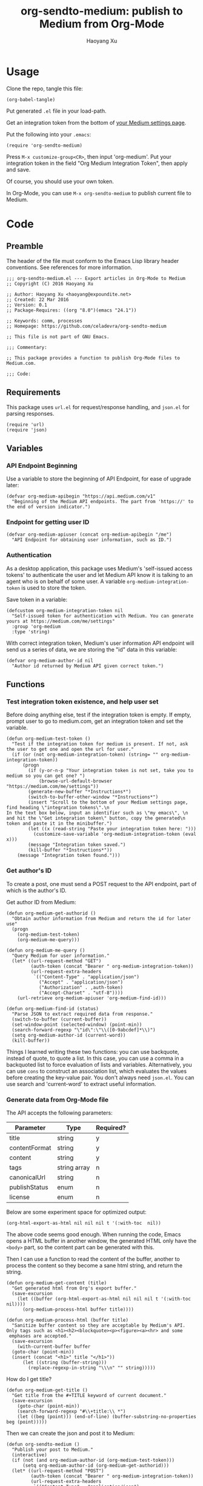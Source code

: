#+TITLE: org-sendto-medium: publish to Medium from Org-Mode
#+AUTHOR: Haoyang Xu

* Usage

  Clone the repo, tangle this file:

  #+BEGIN_SRC elisp :tangle no
  (org-babel-tangle)
  #+END_SRC
  
  Put generated ~.el~ file in your load-path.

  Get an integration token from the bottom of [[https://medium.com/me/settings][your Medium settings page]].

  Put the following into your ~.emacs~:

  #+BEGIN_SRC elisp :tangle no
  (require 'org-sendto-medium)
  #+END_SRC
  
  Press ~M-x customize-group<CR>~, then input 'org-medium'. Put your integration token in the field "Org Medium Integration Token", then apply and save.

  Of course, you should use your own token.

  In Org-Mode, you can use ~M-x org-sendto-medium~ to publish current file to Medium.
  
* Code
  :PROPERTIES:
  :tangle:   org-sendto-medium.el
  :END:
** Preamble
   The header of the file must conform to the Emacs Lisp library header conventions. See references for more information.
   
   #+BEGIN_SRC elisp
     ;;; org-sendto-medium.el --- Export articles in Org-Mode to Medium
     ;; Copyright (C) 2016 Haoyang Xu

     ;; Author: Haoyang Xu <haoyang@expoundite.net>
     ;; Created: 22 Mar 2016
     ;; Version: 0.1
     ;; Package-Requires: ((org "8.0")(emacs "24.1"))

     ;; Keywords: comm, processes
     ;; Homepage: https://github.com/celadevra/org-sendto-medium

     ;; This file is not part of GNU Emacs.

     ;;; Commentary:

     ;; This package provides a function to publish Org-Mode files to Medium.com.
     
     ;;; Code:
   #+END_SRC
** Requirements
   This package uses ~url.el~ for request/response handling, and ~json.el~ for parsing responses.
   #+BEGIN_SRC elisp
     (require 'url)
     (require 'json)
   #+END_SRC
** Variables
*** API Endpoint Beginning
    Use a variable to store the beginning of API Endpoint, for ease of upgrade later:
    #+BEGIN_SRC elisp
      (defvar org-medium-apibegin "https://api.medium.com/v1"
        "Beginning of the Medium API endpoints. The part from 'https://' to the end of version indicator.")
    #+END_SRC
    
*** Endpoint for getting user ID
    #+BEGIN_SRC elisp
      (defvar org-medium-apiuser (concat org-medium-apibegin "/me")
        "API Endpoint for obtaining user information, such as ID.")
    #+END_SRC
*** Authentication
    As a desktop application, this package uses Medium's 'self-issued access tokens' to authenticate the user and let Medium API know it is talking to an agent who is on behalf of some user. A variable ~org-medium-integration-token~ is used to store the token.
    
    Save token in a variable:
    #+BEGIN_SRC elisp
      (defcustom org-medium-integration-token nil
        "Self-issued token for authentication with Medium. You can generate yours at https://medium.com/me/settings"
        :group 'org-medium
        :type 'string)
    #+END_SRC
    
    With correct integration token, Medium's user information API endpoint will send us a series of data, we are storing the "id" data in this variable:
    #+BEGIN_SRC elisp
      (defvar org-medium-author-id nil
        "Author id returned by Medium API given correct token.")
    #+END_SRC
    
** Functions
*** Test integration token existence, and help user set 
    Before doing anything else, test if the integration token is empty. If empty, prompt user to go to medium.com, get an integration token and set the variable.

    #+BEGIN_SRC elisp
      (defun org-medium-test-token ()
        "Test if the integration token for medium is present. If not, ask the user to get one and open the url for user."
        (if (or (not org-medium-integration-token) (string= "" org-medium-integration-token))
            (progn
              (if (y-or-n-p "Your integration token is not set, take you to medium so you can get one? ")
                  (browse-url-default-browser "https://medium.com/me/settings"))
              (generate-new-buffer "*Instructions*")
              (switch-to-buffer-other-window "*Instructions*")
              (insert "Scroll to the bottom of your Medium settings page, find heading \"integration tokens\".\n
      In the text box below, input an identifier such as \"my emacs\", \n
      and hit the \"Get integration token\" button, copy the generated\n
      token and paste it in the minibuffer.")
              (let ((x (read-string "Paste your integration token here: ")))
                (customize-save-variable 'org-medium-integration-token (eval x)))
              (message "Integration token saved.")
              (kill-buffer "*Instructions*"))
          (message "Integration token found.")))
    #+END_SRC
*** Get author's ID
    To create a post, one must send a POST request to the API endpoint, part of which is the author's ID.

    Get author ID from Medium:
    #+BEGIN_SRC elisp
      (defun org-medium-get-authorid ()
        "Obtain author information from Medium and return the id for later use"
        (progn 
          (org-medium-test-token)
          (org-medium-me-query)))
    #+END_SRC
    
    #+BEGIN_SRC elisp
      (defun org-medium-me-query ()
        "Query Medium for user information."
        (let* ((url-request-method "GET")
               (auth-token (concat "Bearer " org-medium-integration-token))
               (url-request-extra-headers
                `(("Content-Type" . "application/json")
                  ("Accept" . "application/json")
                  ("Authorization" . ,auth-token)
                  ("Accept-Charset" . "utf-8"))))
          (url-retrieve org-medium-apiuser 'org-medium-find-id)))

      (defun org-medium-find-id (status)
        "Parse JSON to extract required data from response."
        (switch-to-buffer (current-buffer))
        (set-window-point (selected-window) (point-min))
        (search-forward-regexp "\"id\":\"\\([0-9abcdef]*\\)")
        (setq org-medium-author-id (current-word))
        (kill-buffer))
    #+END_SRC
    
    Things I learned writing these two functions: you can use backquote, instead of quote, to quote a list. In this case, you can use a comma in a backquoted list to force evaluation of lists and variables. Alternatively, you can use ~cons~ to construct an association list, which evaluates the values before creating the key-value pair. You don't always need ~json.el~. You can use search and 'current-word' to extract useful information. 
*** Generate data from Org-Mode file
    The API accepts the following parameters:
    | Parameter     | Type         | Required? |
    |---------------+--------------+-----------|
    | title         | string       | y         |
    | contentFormat | string       | y         |
    | content       | string       | y         |
    | tags          | string array | n         |
    | canonicalUrl  | string       | n         |
    | publishStatus | enum         | n         |
    | license       | enum         | n         |

    Below are some experiment space for optimized output:
    
    #+BEGIN_SRC elisp :tangle no
      (org-html-export-as-html nil nil nil t '(:with-toc  nil))
    #+END_SRC
    
    The above code seems good enough. When running the code, Emacs opens a HTML buffer in another window, the generated HTML only have the ~<body>~ part, so the content part can be generated with this.
    
    Then I can use a function to read the content of the buffer, another to process the content so they become a sane html string, and return the string.

    #+BEGIN_SRC elisp
      (defun org-medium-get-content (title)
        "Get generated html from Org's export buffer."
        (save-excursion
          (let ((buffer (org-html-export-as-html nil nil nil t '(:with-toc  nil))))
            (org-medium-process-html buffer title))))

      (defun org-medium-process-html (buffer title)
        "Sanitize buffer content so they are acceptable by Medium's API. 
      Only tags such as <h1><h2><blockquote><p><figure><a><hr> and some
       emphases are accepted."
        (save-excursion
          (with-current-buffer buffer
	    (goto-char (point-min))
	    (insert (concat "<h1>" title "</h1>"))
            (let ((string (buffer-string)))
              (replace-regexp-in-string "\\\n" "" string)))))
    #+END_SRC

    How do I get title?

    #+BEGIN_SRC elisp
      (defun org-medium-get-title ()
        "Get title from the #+TITLE keyword of current document."
        (save-excursion
          (goto-char (point-min))
          (search-forward-regexp "#\\+title:\\ *")
          (let ((beg (point))) (end-of-line) (buffer-substring-no-properties beg (point)))))
    #+END_SRC
    
    Then we can create the json and post it to Medium:

    #+BEGIN_SRC elisp
      (defun org-sendto-medium ()
        "Publish your post to Medium."
        (interactive)
        (if (not (and org-medium-author-id (org-medium-test-token)))
            (setq org-medium-author-id (org-medium-get-authorid)))
        (let* ((url-request-method "POST")
               (auth-token (concat "Bearer " org-medium-integration-token))
               (url-request-extra-headers
                `(("Content-Type" . "application/json")
                  ("Accept" . "application/json")
                  ("Authorization" . ,auth-token)
                  ("Accept-Charset" . "utf-8")))
               (title (org-medium-get-title))
               (content (org-medium-get-content title))
               (content-format "html")
               (url-request-data (json-encode-plist `(:title ,title
                                                             :contentFormat ,content-format
                                                             :content ,content
                                                             )))
               (url (concat org-medium-apibegin "/users/" org-medium-author-id "/posts")))
          (url-retrieve url (lambda (status) (switch-to-buffer (current-buffer))))))
    #+END_SRC
    
    Medium always gives me error "no content specified", I suspect it's the "<\/p>" tag in content. Experiment with cURL:

    #+BEGIN_SRC sh :tangle no
      curl -H "Authorization: Bearer 21a7cff4d265fe342ef130cf653558332a29c6f27234aa6c98ae01c6f600bb601"\
           -H "Content-Type: application/json"\
           -H "Accept: application/json"\
           -H "Accept-Charset: utf-8"\
           --data '{"title":"test","content":"Testing tags <p>a<\/p>","contentFormat":"html","publishStatus":"draft"}'\
          https://api.medium.com/v1/users/1dbae663a0feb843cc95a11df2f018eb6941466ce34f25cc0ca7d157f97b8e825/posts
    #+END_SRC

    #+RESULTS:
    | data":{"id":"eb4636fc460c | test | 1dbae663a0feb843cc95a11df2f018eb6941466ce34f25cc0ca7d157f97b8e825 | [[https://medium.com/@celadevra/eb4636fc460c]] | canonicalUrl:"" | draft | license:"" | [[https://medium.com/policy/9db0094a1e0f]] | tags:[]}} |
    
    Turn out it's because of the typo "Content Type" ~> "Content-Type". Silly me.

    
** Postamble
   #+BEGIN_SRC elisp
     (provide 'org-sendto-medium)
     ;;; org-sendto-medium.el ends here
   #+END_SRC
  
* Ideas/Road Map
** Handle errors during authentication/publishing
** Allow choosing license during publishing
** Allow publish as draft/unlisted
** Allow choosing markdown as an intermediate format
** Allow using curl to talk with Medium in async mode
** Allow user to choose whether publish the whole file or a subtree
* References

  - [[https://medium.com/developers/welcome-to-the-medium-api-3418f956552#.7kpre5bjs][Welcome to the Medium API]]
  - [[https://github.com/Medium/medium-api-docs][Medium API Docs]] 
  - [[https://www.gnu.org/software/emacs/manual/html_node/elisp/Simple-Packages.html][Simple Packages]]
  - [[https://www.gnu.org/software/emacs/manual/html_node/elisp/Library-Headers.html#Library-Headers][Conventional Headers for Emacs Libraries]]
  - https://github.com/lambtron/medium-cli/blob/master/lib/medium.js#L35-L46 Using integration token
  - [[https://medium.com/developers/accepted-markup-for-medium-s-publishing-api-a4367010924e#.5hgquatwe][Accepted markup for Medium’s Publishing API]]
